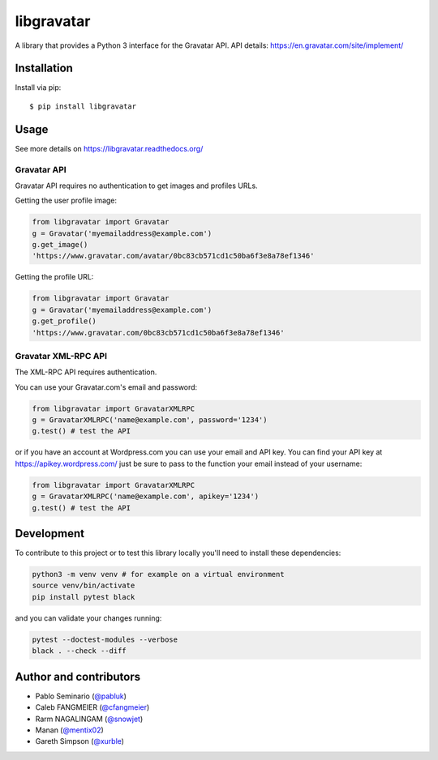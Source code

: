 ===========
libgravatar
===========


.. image:: https://github.com/pabluk/libgravatar/actions/workflows/python-package.yml/badge.svg
        :target: https://github.com/pabluk/libgravatar/actions/workflows/python-package.yml

A library that provides a Python 3 interface for the Gravatar API.
API details: https://en.gravatar.com/site/implement/

Installation
------------

Install via pip::

    $ pip install libgravatar


Usage
-----

See more details on https://libgravatar.readthedocs.org/

Gravatar API
~~~~~~~~~~~~

Gravatar API requires no authentication to get images and profiles URLs.

Getting the user profile image:

.. code-block:: python

    from libgravatar import Gravatar
    g = Gravatar('myemailaddress@example.com')
    g.get_image()
    'https://www.gravatar.com/avatar/0bc83cb571cd1c50ba6f3e8a78ef1346'

Getting the profile URL:

.. code-block:: python

    from libgravatar import Gravatar
    g = Gravatar('myemailaddress@example.com')
    g.get_profile()
    'https://www.gravatar.com/0bc83cb571cd1c50ba6f3e8a78ef1346'


Gravatar XML-RPC API
~~~~~~~~~~~~~~~~~~~~

The XML-RPC API requires authentication.

You can use your Gravatar.com's email and password:

.. code-block:: python

    from libgravatar import GravatarXMLRPC
    g = GravatarXMLRPC('name@example.com', password='1234')
    g.test() # test the API


or if you have an account at Wordpress.com you can use your email and
API key. You can find your API key at https://apikey.wordpress.com/
just be sure to pass to the function your email instead of your username:

.. code-block:: python

    from libgravatar import GravatarXMLRPC
    g = GravatarXMLRPC('name@example.com', apikey='1234')
    g.test() # test the API


Development
-----------

To contribute to this project or to test this library locally you'll need to install these dependencies:

.. code-block:: shell

    python3 -m venv venv # for example on a virtual environment
    source venv/bin/activate
    pip install pytest black

and you can validate your changes running:

.. code-block:: shell

    pytest --doctest-modules --verbose
    black . --check --diff


Author and contributors
-----------------------

* Pablo Seminario (`@pabluk <https://github.com/pabluk>`_)
* Caleb FANGMEIER (`@cfangmeier <https://github.com/cfangmeier>`_)
* Rarm NAGALINGAM (`@snowjet <https://github.com/snowjet/>`_)
* Manan (`@mentix02 <https://github.com/mentix02/>`_)
* Gareth Simpson (`@xurble <https://github.com/xurble/>`_)
